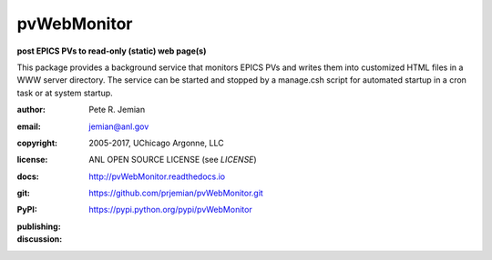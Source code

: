.. _pvWebMonitor:

============
pvWebMonitor
============

**post EPICS PVs to read-only (static) web page(s)**

This package provides a background service that monitors EPICS PVs 
and writes them into customized HTML files in a WWW server 
directory.  The service can be started and stopped by a manage.csh 
script for automated startup in a cron task or at system startup.

:author: 	Pete R. Jemian
:email:  	jemian@anl.gov
:copyright: 2005-2017, UChicago Argonne, LLC
:license:   ANL OPEN SOURCE LICENSE (see *LICENSE*)
:docs:      http://pvWebMonitor.readthedocs.io
:git:       https://github.com/prjemian/pvWebMonitor.git
:PyPI:      https://pypi.python.org/pypi/pvWebMonitor

:publishing:
   .. image:: https://img.shields.io/github/tag/prjemian/pvWebMonitor.svg
      :target: https://github.com/prjemian/pvWebMonitor/tags
   .. image:: https://img.shields.io/github/release/prjemian/pvWebMonitor.svg
      :target: https://github.com/prjemian/pvWebMonitor/releases
   .. .. image:: https://img.shields.io/pypi/pyversions/pvWebMonitor.svg
      :target: https://pypi.python.org/pypi/pvWebMonitor
   .. image:: https://img.shields.io/pypi/v/pvWebMonitor.svg
      :target: https://pypi.python.org/pypi/pvWebMonitor/

:discussion:
    .. image:: https://badges.gitter.im/pvWebMonitor/Lobby.svg
       :alt: Join the chat at https://gitter.im/pvWebMonitor/Lobby
       :target: https://gitter.im/pvWebMonitor/Lobby?utm_source=badge&utm_medium=badge&utm_campaign=pr-badge&utm_content=badge


